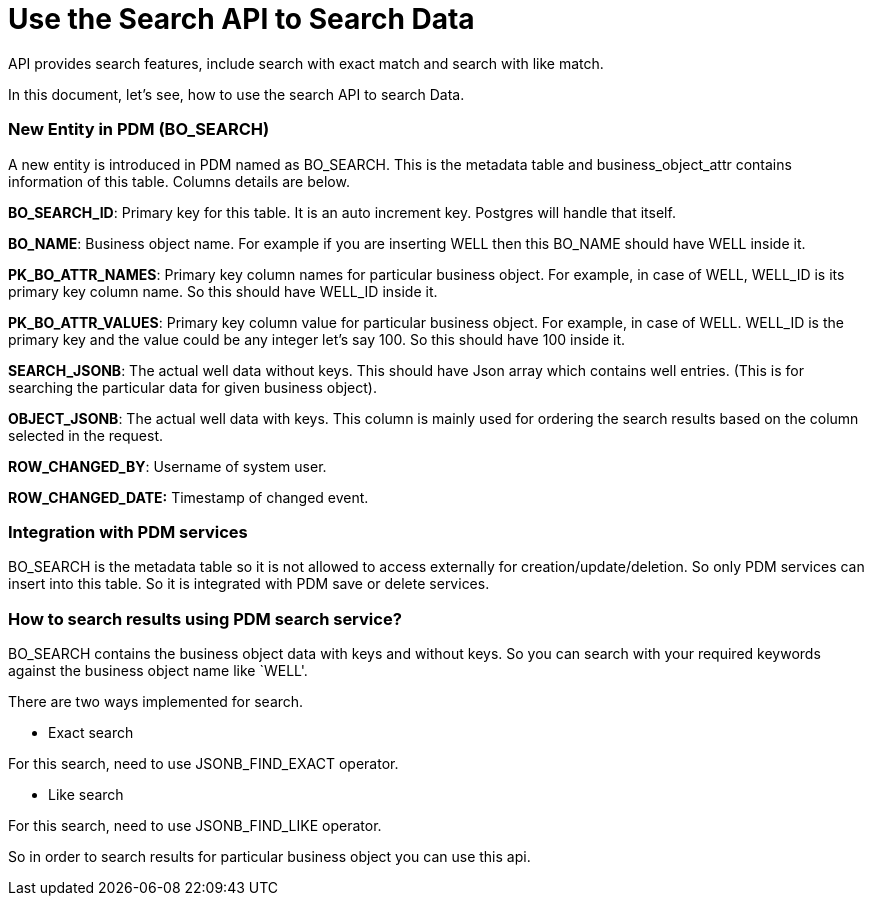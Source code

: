 = Use the Search API to Search Data

API provides search features, include search with exact match and search with like match.

In this document, let’s see, how to use the search API to search Data.

=== New Entity in PDM (BO_SEARCH)

A new entity is introduced in PDM named as BO_SEARCH. This is the metadata table and business_object_attr contains information of this table. Columns details are below.

*BO_SEARCH_ID*: Primary key for this table. It is an auto increment key. Postgres will handle that itself.

*BO_NAME*: Business object name. For example if you are inserting WELL then this BO_NAME should have WELL inside it.

*PK_BO_ATTR_NAMES*: Primary key column names for particular business object. For example, in case of WELL, WELL_ID is its primary key column name. So this should have WELL_ID inside it.

*PK_BO_ATTR_VALUES*: Primary key column value for particular business object. For example, in case of WELL. WELL_ID is the primary key and the value could be any integer let’s say 100. So this should have 100 inside it.

*SEARCH_JSONB*: The actual well data without keys. This should have Json array which contains well entries. (This is for searching the particular data for given business object).

*OBJECT_JSONB*: The actual well data with keys. This column is mainly used for ordering the search results based on the column selected in the request.

*ROW_CHANGED_BY*: Username of system user.

*ROW_CHANGED_DATE:* Timestamp of changed event.

=== Integration with PDM services

BO_SEARCH is the metadata table so it is not allowed to access externally for creation/update/deletion. So only PDM services can insert into this table. So it is integrated with PDM save or delete services.

=== How to search results using PDM search service?

BO_SEARCH contains the business object data with keys and without keys. So you can search with your required keywords against the business object name like `WELL'.

There are two ways implemented for search.

* Exact search

For this search, need to use JSONB_FIND_EXACT operator.

* Like search

For this search, need to use JSONB_FIND_LIKE operator.

So in order to search results for particular business object you can use this api.
